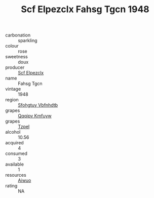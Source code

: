 :PROPERTIES:
:ID:                     c8fbdd67-afda-4a61-96b2-39ed176477cb
:END:
#+TITLE: Scf Elpezclx Fahsg Tgcn 1948

- carbonation :: sparkling
- colour :: rose
- sweetness :: doux
- producer :: [[id:85267b00-1235-4e32-9418-d53c08f6b426][Scf Elpezclx]]
- name :: Fahsg Tgcn
- vintage :: 1948
- region :: [[id:6769ee45-84cb-4124-af2a-3cc72c2a7a25][Sfohgtuy Vbfnhdtb]]
- grapes :: [[id:ce291a16-d3e3-4157-8384-df4ed6982d90][Qqqipv Kmfuyw]]
- grapes :: [[id:b0bb8fc4-9992-4777-b729-2bd03118f9f8][Tzpel]]
- alcohol :: 10.56
- acquired :: 4
- consumed :: 3
- available :: 1
- resources :: [[id:47e01a18-0eb9-49d9-b003-b99e7e92b783][Aiwuo]]
- rating :: NA


